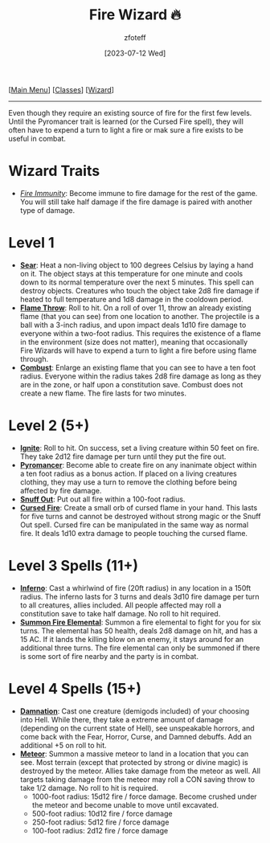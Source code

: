 :PROPERTIES:
:ID:       7141f6ab-b3bc-4eeb-9e7e-071452bfc673
:END:
#+title:    Fire Wizard 🔥
#+filetags: :DND:WIZARD:
#+author:   zfoteff
#+date:     [2023-07-12 Wed]
#+summary:  Fire wizard subclass
#+HTML_HEAD: <link rel="stylesheet" type="text/css" href="../../static/stylesheets/subclass-style.css" />
#+BEGIN_CENTER
[[[id:7d419730-2064-41f9-80ee-f24ed9b01ac7][Main Menu]]] [[[id:69ef1740-156a-4e42-9493-49ec80a4ac26][Classes]]] [[[id:3e1b93b3-f1ad-4148-bb16-5313b376a707][Wizard]]]
#+END_CENTER
-----
Even though they require an existing source of fire for the first few levels. Until the Pyromancer trait is learned (or the Cursed Fire spell), they will often have to expend a turn to light a fire or mak sure a fire exists to be useful in combat.

* Wizard Traits
- _/Fire Immunity/_: Become immune to fire damage for the rest of the game. You will still take half damage if the fire damage is paired with another type of damage.
* Level 1
- _*Sear*_: Heat a non-living object to 100 degrees Celsius by laying a hand on it. The object stays at this temperature for one minute and cools down to its normal temperature over the next 5 minutes. This spell can destroy objects. Creatures who touch the object take 2d8 fire damage if heated to full temperature and 1d8 damage in the cooldown period.
- _*Flame Throw*_: Roll to hit. On a roll of over 11, throw an already existing flame (that you can see) from one location to another. The projectile is a ball with a 3-inch radius, and upon impact deals 1d10 fire damage to everyone within a two-foot radius. This requires the existence of a flame in the environment (size does not matter), meaning that occasionally Fire Wizards will have to expend a turn to light a fire before using flame through.
- _*Combust*_: Enlarge an existing flame that you can see to have a ten foot radius. Everyone within the radius takes 2d8 fire damage as long as they are in the zone, or half upon a constitution save. Combust does not create a new flame. The fire lasts for two minutes.
* Level 2 (5+)
- _*Ignite*_: Roll to hit. On success, set a living creature within 50 feet on fire. They take 2d12 fire damage per turn until they put the fire out.
- _*Pyromancer*_: Become able to create fire on any inanimate object within a ten foot radius as a bonus action. If placed on a living creatures clothing, they may use a turn to remove the clothing before being affected by fire damage.
- _*Snuff Out*_: Put out all fire within a 100-foot radius.
- _*Cursed Fire*_: Create a small orb of cursed flame in your hand. This lasts for five turns and cannot be destroyed without strong magic or the Snuff Out spell. Cursed fire can be manipulated in the same way as normal fire. It deals 1d10 extra damage to people touching the cursed flame.
* Level 3 Spells (11+)
- _*Inferno*_: Cast a whirlwind of fire (20ft radius) in any location in a 150ft radius. The inferno lasts for 3 turns and deals 3d10 fire damage per turn to all creatures, allies included. All people affected may roll a constitution save to take half damage. No roll to hit required.
- _*Summon Fire Elemental*_: Summon a fire elemental to fight for you for six turns. The elemental has 50 health, deals 2d8 damage on hit, and has a 15 AC. If it lands the killing blow on an enemy, it stays around for an additional three turns. The fire elemental can only be summoned if there is some sort of fire nearby and the party is in combat.
* Level 4 Spells (15+)
- _*Damnation*_: Cast one creature (demigods included) of your choosing into Hell. While there, they take a extreme amount of damage (depending on the current state of Hell), see unspeakable horrors, and come back with the Fear, Horror, Curse, and Damned debuffs. Add an additional +5 on roll to hit.
- _*Meteor*_: Summon a massive meteor to land in a location that you can see. Most terrain (except that protected by strong or divine magic) is destroyed by the meteor. Allies take damage from the meteor as well. All targets taking damage from the meteor may roll a CON saving throw to take 1/2 damage. No roll to hit is required.
  - 1000-foot radius: 15d12 fire / force damage. Become crushed under the meteor and become unable to move until excavated.
  - 500-foot radius: 10d12 fire / force damage
  - 250-foot radius: 5d12 fire / force damage
  - 100-foot radius: 2d12 fire / force damage
